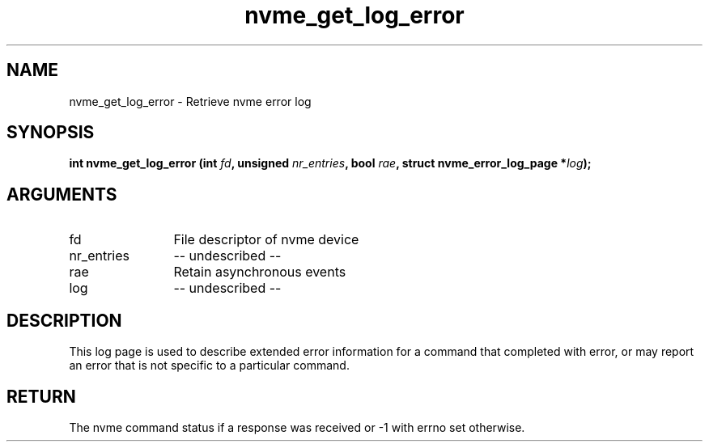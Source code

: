 .TH "nvme_get_log_error" 2 "nvme_get_log_error" "February 2020" "libnvme Manual"
.SH NAME
nvme_get_log_error \- Retrieve nvme error log
.SH SYNOPSIS
.B "int" nvme_get_log_error
.BI "(int " fd ","
.BI "unsigned " nr_entries ","
.BI "bool " rae ","
.BI "struct nvme_error_log_page *" log ");"
.SH ARGUMENTS
.IP "fd" 12
File descriptor of nvme device
.IP "nr_entries" 12
-- undescribed --
.IP "rae" 12
Retain asynchronous events
.IP "log" 12
-- undescribed --
.SH "DESCRIPTION"
This log page is used to describe extended error information for a command
that completed with error, or may report an error that is not specific to a
particular command.
.SH "RETURN"
The nvme command status if a response was received or -1 with errno
set otherwise.
